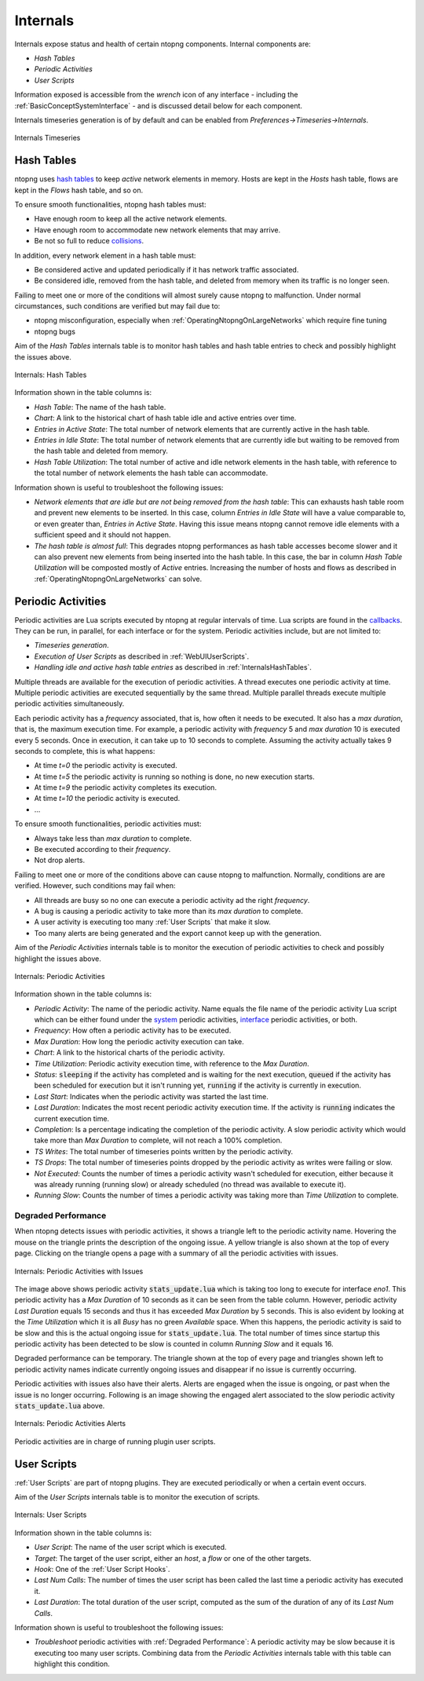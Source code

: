 .. _Internals:

Internals
=========

Internals expose status and health of certain ntopng components. Internal components are:

- `Hash Tables`
- `Periodic Activities`
- `User Scripts`

Information exposed is accessible from the `wrench` icon of any interface - including the :ref:`BasicConceptSystemInterface` - and is discussed detail below for each component.

Internals timeseries generation is of by default and can be enabled from  `Preferences->Timeseries->Internals`.

.. figure:: ../img/internals_timeseries.png
  :align: center
  :alt: Internals Timeseries

  Internals Timeseries

.. _InternalsHashTables:

Hash Tables
-----------

ntopng uses `hash tables <https://en.wikipedia.org/wiki/Hash_table>`_ to keep `active` network elements in memory. Hosts are kept in the `Hosts` hash table, flows are kept in the `Flows` hash table, and so on.

To ensure smooth functionalities, ntopng hash tables must:

- Have enough room to keep all the active network elements.
- Have enough room to accommodate new network elements that may arrive.
- Be not so full to reduce `collisions <https://en.wikipedia.org/wiki/Hash_table#Collision_resolution>`_.

In addition, every network element in a hash table must:

- Be considered active and updated periodically if it has network traffic associated.
- Be considered idle, removed from the hash table, and deleted from memory when its traffic is no longer seen.

Failing to meet one or more of the conditions will almost surely cause ntopng to malfunction. Under normal circumstances, such conditions are verified but may fail due to:

- ntopng misconfiguration, especially when :ref:`OperatingNtopngOnLargeNetworks` which require fine tuning
- ntopng bugs

Aim of the `Hash Tables` internals table is to monitor hash tables and hash table entries to check and possibly highlight the issues above.

.. figure:: ../img/internals_hash_tables.png
  :align: center
  :alt: Internals: Hash Tables

  Internals: Hash Tables

Information shown in the table columns is:

- `Hash Table`: The name of the hash table.
- `Chart`: A link to the historical chart of hash table idle and active entries over time.
- `Entries in Active State`: The total number of network elements that are currently active in the hash table.
- `Entries in Idle State`: The total number of network elements that are currently idle but waiting to be removed from the hash table and deleted from memory.
- `Hash Table Utilization`: The total number of active and idle network elements in the hash table, with reference to the total number of network elements the hash table can accommodate.

Information shown is useful to troubleshoot the following issues:

- `Network elements that are idle but are not being removed from the hash table`: This can exhausts hash table room and prevent new elements to be inserted. In this case, column `Entries in Idle State` will have a value comparable to, or even greater than, `Entries in Active State`. Having this issue means ntopng cannot remove idle elements with a sufficient speed and it should not happen.
- `The hash table is almost full`: This degrades ntopng performances as hash table accesses become slower and it can also prevent new elements from being inserted into the hash table. In this case, the bar in column `Hash Table Utilization` will be composted mostly of `Active` entries. Increasing the number of hosts and flows as described in :ref:`OperatingNtopngOnLargeNetworks` can solve.

Periodic Activities
-------------------

Periodic activities are Lua scripts executed by ntopng at regular intervals of time. Lua scripts are found in the `callbacks <https://github.com/ntop/ntopng/tree/dev/scripts/callbacks>`_. They can be run, in parallel, for each interface or for the system. Periodic activities include, but are not limited to:

- `Timeseries generation`.
- `Execution of User Scripts` as described in :ref:`WebUIUserScripts`.
- `Handling idle and active hash table entries` as described in :ref:`InternalsHashTables`.

Multiple threads are available for the execution of periodic activities. A thread executes one periodic activity at time. Multiple periodic activities are executed sequentially by the same thread. Multiple parallel threads execute multiple periodic activities simultaneously.

Each periodic activity has a `frequency` associated, that is, how often it needs to be executed. It also has a `max duration`, that is, the maximum execution time. For example, a periodic activity with `frequency` 5 and `max duration` 10 is executed every 5 seconds. Once in execution, it can take up to 10 seconds to complete. Assuming the activity actually takes 9 seconds to complete, this is what happens:

- At time `t=0`  the periodic activity is executed.
- At time `t=5`  the periodic activity is running so nothing is done, no new execution starts.
- At time `t=9`  the periodic activity completes its execution.
- At time `t=10` the periodic activity is executed.
- ...

To ensure smooth functionalities, periodic activities must:

- Always take less than `max duration` to complete.
- Be executed according to their `frequency`.
- Not drop alerts.

Failing to meet one or more of the conditions above can cause ntopng to malfunction. Normally, conditions are are verified. However, such conditions may fail when:

- All threads are busy so no one can execute a periodic activity ad the right `frequency`.
- A bug is causing a periodic activity to take more than its `max duration` to complete.
- A user activity is executing too many :ref:`User Scripts` that make it slow.
- Too many alerts are being generated and the export cannot keep up with the generation.


Aim of the `Periodic Activities` internals table is to monitor the execution of periodic activities to check and possibly highlight the issues above.

.. figure:: ../img/internals_periodic_activities.png
  :align: center
  :alt: Internals: Periodic Activities

  Internals: Periodic Activities

Information shown in the table columns is:

- `Periodic Activity`: The name of the periodic activity. Name equals the file name of the periodic activity Lua script which can be either found under the `system <https://github.com/ntop/ntopng/tree/dev/scripts/callbacks/system>`_ periodic activities, `interface <https://github.com/ntop/ntopng/tree/dev/scripts/callbacks/interface>`_ periodic activities, or both.
- `Frequency`: How often a periodic activity has to be executed.
- `Max Duration`: How long the periodic activity execution can take.
- `Chart`: A link to the historical charts of the periodic activity.
- `Time Utilization`: Periodic activity execution time, with reference to the `Max Duration`.
- `Status`: :code:`sleeping` if the activity has completed and is waiting for the next execution, :code:`queued` if the activity has been scheduled for execution but it isn't running yet, :code:`running` if the activity is currently in execution.
- `Last Start`: Indicates when the periodic activity was started the last time.
- `Last Duration`: Indicates the most recent periodic activity execution time. If the activity is :code:`running` indicates the current execution time.
- `Completion`: Is a percentage indicating the completion of the periodic activity. A slow periodic activity which would take more than `Max Duration` to complete, will not reach a 100% completion.
- `TS Writes`: The total number of timeseries points written by the periodic activity.
- `TS Drops`: The total number of timeseries points dropped by the periodic activity as writes were failing or slow.
- `Not Executed`: Counts the number of times a periodic activity wasn't scheduled for execution, either because it was already running (running slow) or already scheduled (no thread was available to execute it).
- `Running Slow`: Counts the number of times a periodic activity was taking more than `Time Utilization` to complete.

.. _Degraded Performance:

Degraded Performance
~~~~~~~~~~~~~~~~~~~~

When ntopng detects issues with periodic activities, it shows a triangle left to the periodic activity name. Hovering the mouse on the triangle prints the description of the ongoing issue. A yellow triangle is also shown at the top of every page. Clicking on the triangle opens a page with a summary of all the periodic activities with issues.

.. figure:: ../img/internals_periodic_activities_issues.png
  :align: center
  :alt: Internals: Periodic Activities with Issues

  Internals: Periodic Activities with Issues

The image above shows periodic activity :code:`stats_update.lua` which is taking too long to execute for interface `eno1`. This periodic activity has a `Max Duration` of 10 seconds as it can be seen from the table column. However, periodic activity `Last Duration` equals 15 seconds and thus it has exceeded `Max Duration` by 5 seconds. This is also evident by looking at the `Time Utilization` which it is all `Busy` has no green `Available` space. When this happens, the periodic activity is said to be slow and this is the actual ongoing issue for :code:`stats_update.lua`. The total number of times since startup this periodic activity has been detected to be slow is counted in column `Running Slow` and it equals 16.

Degraded performance can be temporary. The triangle shown at the top of every page and triangles shown left to periodic activity names indicate currently ongoing issues and disappear if no issue is currently occurring.

Periodic activities with issues also have their alerts. Alerts are engaged when the issue is ongoing, or past when the issue is no longer occurring. Following is an image showing the engaged alert associated to the slow periodic activity :code:`stats_update.lua` above.

.. figure:: ../img/internals_periodic_activities_alerts.png
  :align: center
  :alt: Internals: Periodic Activities Alerts

  Internals: Periodic Activities Alerts

Periodic activities are in charge of running plugin user scripts.

User Scripts
------------

:ref:`User Scripts` are part of ntopng plugins. They are executed periodically or when a certain event occurs.

Aim of the `User Scripts` internals table is to monitor the execution of scripts.

.. figure:: ../img/internals_checks.png
  :align: center
  :alt: Internals: User Scripts

  Internals: User Scripts

Information shown in the table columns is:

- `User Script`: The name of the user script which is executed.
- `Target`: The target of the user script, either an `host`, a `flow` or one of the other targets.
- `Hook`: One of the :ref:`User Script Hooks`.
- `Last Num Calls`: The number of times the user script has been called the last time a periodic activity has executed it.
- `Last Duration`: The total duration of the user script, computed as the sum of the duration of any of its `Last Num Calls`.

Information shown is useful to troubleshoot the following issues:

- `Troubleshoot` periodic activities with :ref:`Degraded Performance`: A periodic activity may be slow because it is executing too many user scripts. Combining data from the `Periodic Activities` internals table with this table can highlight this condition.
